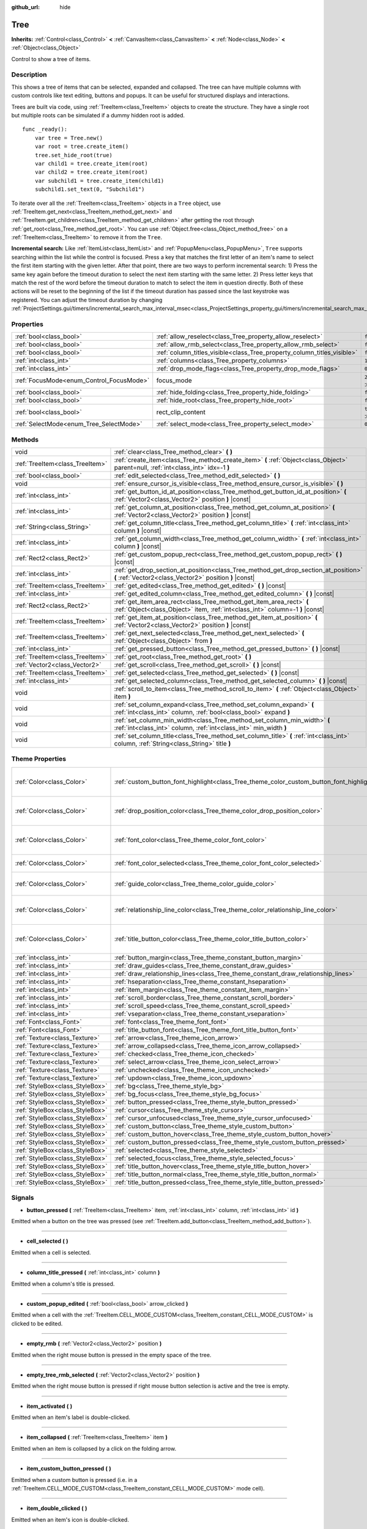:github_url: hide

.. Generated automatically by doc/tools/make_rst.py in Godot's source tree.
.. DO NOT EDIT THIS FILE, but the Tree.xml source instead.
.. The source is found in doc/classes or modules/<name>/doc_classes.

.. _class_Tree:

Tree
====

**Inherits:** :ref:`Control<class_Control>` **<** :ref:`CanvasItem<class_CanvasItem>` **<** :ref:`Node<class_Node>` **<** :ref:`Object<class_Object>`

Control to show a tree of items.

Description
-----------

This shows a tree of items that can be selected, expanded and collapsed. The tree can have multiple columns with custom controls like text editing, buttons and popups. It can be useful for structured displays and interactions.

Trees are built via code, using :ref:`TreeItem<class_TreeItem>` objects to create the structure. They have a single root but multiple roots can be simulated if a dummy hidden root is added.

::

    func _ready():
        var tree = Tree.new()
        var root = tree.create_item()
        tree.set_hide_root(true)
        var child1 = tree.create_item(root)
        var child2 = tree.create_item(root)
        var subchild1 = tree.create_item(child1)
        subchild1.set_text(0, "Subchild1")

To iterate over all the :ref:`TreeItem<class_TreeItem>` objects in a ``Tree`` object, use :ref:`TreeItem.get_next<class_TreeItem_method_get_next>` and :ref:`TreeItem.get_children<class_TreeItem_method_get_children>` after getting the root through :ref:`get_root<class_Tree_method_get_root>`. You can use :ref:`Object.free<class_Object_method_free>` on a :ref:`TreeItem<class_TreeItem>` to remove it from the ``Tree``.

\ **Incremental search:** Like :ref:`ItemList<class_ItemList>` and :ref:`PopupMenu<class_PopupMenu>`, ``Tree`` supports searching within the list while the control is focused. Press a key that matches the first letter of an item's name to select the first item starting with the given letter. After that point, there are two ways to perform incremental search: 1) Press the same key again before the timeout duration to select the next item starting with the same letter. 2) Press letter keys that match the rest of the word before the timeout duration to match to select the item in question directly. Both of these actions will be reset to the beginning of the list if the timeout duration has passed since the last keystroke was registered. You can adjust the timeout duration by changing :ref:`ProjectSettings.gui/timers/incremental_search_max_interval_msec<class_ProjectSettings_property_gui/timers/incremental_search_max_interval_msec>`.

Properties
----------

+------------------------------------------+-------------------------------------------------------------------------+-------------------------------------------------------------------------------+
| :ref:`bool<class_bool>`                  | :ref:`allow_reselect<class_Tree_property_allow_reselect>`               | ``false``                                                                     |
+------------------------------------------+-------------------------------------------------------------------------+-------------------------------------------------------------------------------+
| :ref:`bool<class_bool>`                  | :ref:`allow_rmb_select<class_Tree_property_allow_rmb_select>`           | ``false``                                                                     |
+------------------------------------------+-------------------------------------------------------------------------+-------------------------------------------------------------------------------+
| :ref:`bool<class_bool>`                  | :ref:`column_titles_visible<class_Tree_property_column_titles_visible>` | ``false``                                                                     |
+------------------------------------------+-------------------------------------------------------------------------+-------------------------------------------------------------------------------+
| :ref:`int<class_int>`                    | :ref:`columns<class_Tree_property_columns>`                             | ``1``                                                                         |
+------------------------------------------+-------------------------------------------------------------------------+-------------------------------------------------------------------------------+
| :ref:`int<class_int>`                    | :ref:`drop_mode_flags<class_Tree_property_drop_mode_flags>`             | ``0``                                                                         |
+------------------------------------------+-------------------------------------------------------------------------+-------------------------------------------------------------------------------+
| :ref:`FocusMode<enum_Control_FocusMode>` | focus_mode                                                              | ``2`` (overrides :ref:`Control<class_Control_property_focus_mode>`)           |
+------------------------------------------+-------------------------------------------------------------------------+-------------------------------------------------------------------------------+
| :ref:`bool<class_bool>`                  | :ref:`hide_folding<class_Tree_property_hide_folding>`                   | ``false``                                                                     |
+------------------------------------------+-------------------------------------------------------------------------+-------------------------------------------------------------------------------+
| :ref:`bool<class_bool>`                  | :ref:`hide_root<class_Tree_property_hide_root>`                         | ``false``                                                                     |
+------------------------------------------+-------------------------------------------------------------------------+-------------------------------------------------------------------------------+
| :ref:`bool<class_bool>`                  | rect_clip_content                                                       | ``true`` (overrides :ref:`Control<class_Control_property_rect_clip_content>`) |
+------------------------------------------+-------------------------------------------------------------------------+-------------------------------------------------------------------------------+
| :ref:`SelectMode<enum_Tree_SelectMode>`  | :ref:`select_mode<class_Tree_property_select_mode>`                     | ``0``                                                                         |
+------------------------------------------+-------------------------------------------------------------------------+-------------------------------------------------------------------------------+

Methods
-------

+---------------------------------+-------------------------------------------------------------------------------------------------------------------------------------------------------+
| void                            | :ref:`clear<class_Tree_method_clear>` **(** **)**                                                                                                     |
+---------------------------------+-------------------------------------------------------------------------------------------------------------------------------------------------------+
| :ref:`TreeItem<class_TreeItem>` | :ref:`create_item<class_Tree_method_create_item>` **(** :ref:`Object<class_Object>` parent=null, :ref:`int<class_int>` idx=-1 **)**                   |
+---------------------------------+-------------------------------------------------------------------------------------------------------------------------------------------------------+
| :ref:`bool<class_bool>`         | :ref:`edit_selected<class_Tree_method_edit_selected>` **(** **)**                                                                                     |
+---------------------------------+-------------------------------------------------------------------------------------------------------------------------------------------------------+
| void                            | :ref:`ensure_cursor_is_visible<class_Tree_method_ensure_cursor_is_visible>` **(** **)**                                                               |
+---------------------------------+-------------------------------------------------------------------------------------------------------------------------------------------------------+
| :ref:`int<class_int>`           | :ref:`get_button_id_at_position<class_Tree_method_get_button_id_at_position>` **(** :ref:`Vector2<class_Vector2>` position **)** |const|              |
+---------------------------------+-------------------------------------------------------------------------------------------------------------------------------------------------------+
| :ref:`int<class_int>`           | :ref:`get_column_at_position<class_Tree_method_get_column_at_position>` **(** :ref:`Vector2<class_Vector2>` position **)** |const|                    |
+---------------------------------+-------------------------------------------------------------------------------------------------------------------------------------------------------+
| :ref:`String<class_String>`     | :ref:`get_column_title<class_Tree_method_get_column_title>` **(** :ref:`int<class_int>` column **)** |const|                                          |
+---------------------------------+-------------------------------------------------------------------------------------------------------------------------------------------------------+
| :ref:`int<class_int>`           | :ref:`get_column_width<class_Tree_method_get_column_width>` **(** :ref:`int<class_int>` column **)** |const|                                          |
+---------------------------------+-------------------------------------------------------------------------------------------------------------------------------------------------------+
| :ref:`Rect2<class_Rect2>`       | :ref:`get_custom_popup_rect<class_Tree_method_get_custom_popup_rect>` **(** **)** |const|                                                             |
+---------------------------------+-------------------------------------------------------------------------------------------------------------------------------------------------------+
| :ref:`int<class_int>`           | :ref:`get_drop_section_at_position<class_Tree_method_get_drop_section_at_position>` **(** :ref:`Vector2<class_Vector2>` position **)** |const|        |
+---------------------------------+-------------------------------------------------------------------------------------------------------------------------------------------------------+
| :ref:`TreeItem<class_TreeItem>` | :ref:`get_edited<class_Tree_method_get_edited>` **(** **)** |const|                                                                                   |
+---------------------------------+-------------------------------------------------------------------------------------------------------------------------------------------------------+
| :ref:`int<class_int>`           | :ref:`get_edited_column<class_Tree_method_get_edited_column>` **(** **)** |const|                                                                     |
+---------------------------------+-------------------------------------------------------------------------------------------------------------------------------------------------------+
| :ref:`Rect2<class_Rect2>`       | :ref:`get_item_area_rect<class_Tree_method_get_item_area_rect>` **(** :ref:`Object<class_Object>` item, :ref:`int<class_int>` column=-1 **)** |const| |
+---------------------------------+-------------------------------------------------------------------------------------------------------------------------------------------------------+
| :ref:`TreeItem<class_TreeItem>` | :ref:`get_item_at_position<class_Tree_method_get_item_at_position>` **(** :ref:`Vector2<class_Vector2>` position **)** |const|                        |
+---------------------------------+-------------------------------------------------------------------------------------------------------------------------------------------------------+
| :ref:`TreeItem<class_TreeItem>` | :ref:`get_next_selected<class_Tree_method_get_next_selected>` **(** :ref:`Object<class_Object>` from **)**                                            |
+---------------------------------+-------------------------------------------------------------------------------------------------------------------------------------------------------+
| :ref:`int<class_int>`           | :ref:`get_pressed_button<class_Tree_method_get_pressed_button>` **(** **)** |const|                                                                   |
+---------------------------------+-------------------------------------------------------------------------------------------------------------------------------------------------------+
| :ref:`TreeItem<class_TreeItem>` | :ref:`get_root<class_Tree_method_get_root>` **(** **)**                                                                                               |
+---------------------------------+-------------------------------------------------------------------------------------------------------------------------------------------------------+
| :ref:`Vector2<class_Vector2>`   | :ref:`get_scroll<class_Tree_method_get_scroll>` **(** **)** |const|                                                                                   |
+---------------------------------+-------------------------------------------------------------------------------------------------------------------------------------------------------+
| :ref:`TreeItem<class_TreeItem>` | :ref:`get_selected<class_Tree_method_get_selected>` **(** **)** |const|                                                                               |
+---------------------------------+-------------------------------------------------------------------------------------------------------------------------------------------------------+
| :ref:`int<class_int>`           | :ref:`get_selected_column<class_Tree_method_get_selected_column>` **(** **)** |const|                                                                 |
+---------------------------------+-------------------------------------------------------------------------------------------------------------------------------------------------------+
| void                            | :ref:`scroll_to_item<class_Tree_method_scroll_to_item>` **(** :ref:`Object<class_Object>` item **)**                                                  |
+---------------------------------+-------------------------------------------------------------------------------------------------------------------------------------------------------+
| void                            | :ref:`set_column_expand<class_Tree_method_set_column_expand>` **(** :ref:`int<class_int>` column, :ref:`bool<class_bool>` expand **)**                |
+---------------------------------+-------------------------------------------------------------------------------------------------------------------------------------------------------+
| void                            | :ref:`set_column_min_width<class_Tree_method_set_column_min_width>` **(** :ref:`int<class_int>` column, :ref:`int<class_int>` min_width **)**         |
+---------------------------------+-------------------------------------------------------------------------------------------------------------------------------------------------------+
| void                            | :ref:`set_column_title<class_Tree_method_set_column_title>` **(** :ref:`int<class_int>` column, :ref:`String<class_String>` title **)**               |
+---------------------------------+-------------------------------------------------------------------------------------------------------------------------------------------------------+

Theme Properties
----------------

+---------------------------------+------------------------------------------------------------------------------------------+----------------------------------+
| :ref:`Color<class_Color>`       | :ref:`custom_button_font_highlight<class_Tree_theme_color_custom_button_font_highlight>` | ``Color( 0.94, 0.94, 0.94, 1 )`` |
+---------------------------------+------------------------------------------------------------------------------------------+----------------------------------+
| :ref:`Color<class_Color>`       | :ref:`drop_position_color<class_Tree_theme_color_drop_position_color>`                   | ``Color( 1, 0.3, 0.2, 1 )``      |
+---------------------------------+------------------------------------------------------------------------------------------+----------------------------------+
| :ref:`Color<class_Color>`       | :ref:`font_color<class_Tree_theme_color_font_color>`                                     | ``Color( 0.69, 0.69, 0.69, 1 )`` |
+---------------------------------+------------------------------------------------------------------------------------------+----------------------------------+
| :ref:`Color<class_Color>`       | :ref:`font_color_selected<class_Tree_theme_color_font_color_selected>`                   | ``Color( 1, 1, 1, 1 )``          |
+---------------------------------+------------------------------------------------------------------------------------------+----------------------------------+
| :ref:`Color<class_Color>`       | :ref:`guide_color<class_Tree_theme_color_guide_color>`                                   | ``Color( 0, 0, 0, 0.1 )``        |
+---------------------------------+------------------------------------------------------------------------------------------+----------------------------------+
| :ref:`Color<class_Color>`       | :ref:`relationship_line_color<class_Tree_theme_color_relationship_line_color>`           | ``Color( 0.27, 0.27, 0.27, 1 )`` |
+---------------------------------+------------------------------------------------------------------------------------------+----------------------------------+
| :ref:`Color<class_Color>`       | :ref:`title_button_color<class_Tree_theme_color_title_button_color>`                     | ``Color( 0.88, 0.88, 0.88, 1 )`` |
+---------------------------------+------------------------------------------------------------------------------------------+----------------------------------+
| :ref:`int<class_int>`           | :ref:`button_margin<class_Tree_theme_constant_button_margin>`                            | ``4``                            |
+---------------------------------+------------------------------------------------------------------------------------------+----------------------------------+
| :ref:`int<class_int>`           | :ref:`draw_guides<class_Tree_theme_constant_draw_guides>`                                | ``1``                            |
+---------------------------------+------------------------------------------------------------------------------------------+----------------------------------+
| :ref:`int<class_int>`           | :ref:`draw_relationship_lines<class_Tree_theme_constant_draw_relationship_lines>`        | ``0``                            |
+---------------------------------+------------------------------------------------------------------------------------------+----------------------------------+
| :ref:`int<class_int>`           | :ref:`hseparation<class_Tree_theme_constant_hseparation>`                                | ``4``                            |
+---------------------------------+------------------------------------------------------------------------------------------+----------------------------------+
| :ref:`int<class_int>`           | :ref:`item_margin<class_Tree_theme_constant_item_margin>`                                | ``12``                           |
+---------------------------------+------------------------------------------------------------------------------------------+----------------------------------+
| :ref:`int<class_int>`           | :ref:`scroll_border<class_Tree_theme_constant_scroll_border>`                            | ``4``                            |
+---------------------------------+------------------------------------------------------------------------------------------+----------------------------------+
| :ref:`int<class_int>`           | :ref:`scroll_speed<class_Tree_theme_constant_scroll_speed>`                              | ``12``                           |
+---------------------------------+------------------------------------------------------------------------------------------+----------------------------------+
| :ref:`int<class_int>`           | :ref:`vseparation<class_Tree_theme_constant_vseparation>`                                | ``4``                            |
+---------------------------------+------------------------------------------------------------------------------------------+----------------------------------+
| :ref:`Font<class_Font>`         | :ref:`font<class_Tree_theme_font_font>`                                                  |                                  |
+---------------------------------+------------------------------------------------------------------------------------------+----------------------------------+
| :ref:`Font<class_Font>`         | :ref:`title_button_font<class_Tree_theme_font_title_button_font>`                        |                                  |
+---------------------------------+------------------------------------------------------------------------------------------+----------------------------------+
| :ref:`Texture<class_Texture>`   | :ref:`arrow<class_Tree_theme_icon_arrow>`                                                |                                  |
+---------------------------------+------------------------------------------------------------------------------------------+----------------------------------+
| :ref:`Texture<class_Texture>`   | :ref:`arrow_collapsed<class_Tree_theme_icon_arrow_collapsed>`                            |                                  |
+---------------------------------+------------------------------------------------------------------------------------------+----------------------------------+
| :ref:`Texture<class_Texture>`   | :ref:`checked<class_Tree_theme_icon_checked>`                                            |                                  |
+---------------------------------+------------------------------------------------------------------------------------------+----------------------------------+
| :ref:`Texture<class_Texture>`   | :ref:`select_arrow<class_Tree_theme_icon_select_arrow>`                                  |                                  |
+---------------------------------+------------------------------------------------------------------------------------------+----------------------------------+
| :ref:`Texture<class_Texture>`   | :ref:`unchecked<class_Tree_theme_icon_unchecked>`                                        |                                  |
+---------------------------------+------------------------------------------------------------------------------------------+----------------------------------+
| :ref:`Texture<class_Texture>`   | :ref:`updown<class_Tree_theme_icon_updown>`                                              |                                  |
+---------------------------------+------------------------------------------------------------------------------------------+----------------------------------+
| :ref:`StyleBox<class_StyleBox>` | :ref:`bg<class_Tree_theme_style_bg>`                                                     |                                  |
+---------------------------------+------------------------------------------------------------------------------------------+----------------------------------+
| :ref:`StyleBox<class_StyleBox>` | :ref:`bg_focus<class_Tree_theme_style_bg_focus>`                                         |                                  |
+---------------------------------+------------------------------------------------------------------------------------------+----------------------------------+
| :ref:`StyleBox<class_StyleBox>` | :ref:`button_pressed<class_Tree_theme_style_button_pressed>`                             |                                  |
+---------------------------------+------------------------------------------------------------------------------------------+----------------------------------+
| :ref:`StyleBox<class_StyleBox>` | :ref:`cursor<class_Tree_theme_style_cursor>`                                             |                                  |
+---------------------------------+------------------------------------------------------------------------------------------+----------------------------------+
| :ref:`StyleBox<class_StyleBox>` | :ref:`cursor_unfocused<class_Tree_theme_style_cursor_unfocused>`                         |                                  |
+---------------------------------+------------------------------------------------------------------------------------------+----------------------------------+
| :ref:`StyleBox<class_StyleBox>` | :ref:`custom_button<class_Tree_theme_style_custom_button>`                               |                                  |
+---------------------------------+------------------------------------------------------------------------------------------+----------------------------------+
| :ref:`StyleBox<class_StyleBox>` | :ref:`custom_button_hover<class_Tree_theme_style_custom_button_hover>`                   |                                  |
+---------------------------------+------------------------------------------------------------------------------------------+----------------------------------+
| :ref:`StyleBox<class_StyleBox>` | :ref:`custom_button_pressed<class_Tree_theme_style_custom_button_pressed>`               |                                  |
+---------------------------------+------------------------------------------------------------------------------------------+----------------------------------+
| :ref:`StyleBox<class_StyleBox>` | :ref:`selected<class_Tree_theme_style_selected>`                                         |                                  |
+---------------------------------+------------------------------------------------------------------------------------------+----------------------------------+
| :ref:`StyleBox<class_StyleBox>` | :ref:`selected_focus<class_Tree_theme_style_selected_focus>`                             |                                  |
+---------------------------------+------------------------------------------------------------------------------------------+----------------------------------+
| :ref:`StyleBox<class_StyleBox>` | :ref:`title_button_hover<class_Tree_theme_style_title_button_hover>`                     |                                  |
+---------------------------------+------------------------------------------------------------------------------------------+----------------------------------+
| :ref:`StyleBox<class_StyleBox>` | :ref:`title_button_normal<class_Tree_theme_style_title_button_normal>`                   |                                  |
+---------------------------------+------------------------------------------------------------------------------------------+----------------------------------+
| :ref:`StyleBox<class_StyleBox>` | :ref:`title_button_pressed<class_Tree_theme_style_title_button_pressed>`                 |                                  |
+---------------------------------+------------------------------------------------------------------------------------------+----------------------------------+

Signals
-------

.. _class_Tree_signal_button_pressed:

- **button_pressed** **(** :ref:`TreeItem<class_TreeItem>` item, :ref:`int<class_int>` column, :ref:`int<class_int>` id **)**

Emitted when a button on the tree was pressed (see :ref:`TreeItem.add_button<class_TreeItem_method_add_button>`).

----

.. _class_Tree_signal_cell_selected:

- **cell_selected** **(** **)**

Emitted when a cell is selected.

----

.. _class_Tree_signal_column_title_pressed:

- **column_title_pressed** **(** :ref:`int<class_int>` column **)**

Emitted when a column's title is pressed.

----

.. _class_Tree_signal_custom_popup_edited:

- **custom_popup_edited** **(** :ref:`bool<class_bool>` arrow_clicked **)**

Emitted when a cell with the :ref:`TreeItem.CELL_MODE_CUSTOM<class_TreeItem_constant_CELL_MODE_CUSTOM>` is clicked to be edited.

----

.. _class_Tree_signal_empty_rmb:

- **empty_rmb** **(** :ref:`Vector2<class_Vector2>` position **)**

Emitted when the right mouse button is pressed in the empty space of the tree.

----

.. _class_Tree_signal_empty_tree_rmb_selected:

- **empty_tree_rmb_selected** **(** :ref:`Vector2<class_Vector2>` position **)**

Emitted when the right mouse button is pressed if right mouse button selection is active and the tree is empty.

----

.. _class_Tree_signal_item_activated:

- **item_activated** **(** **)**

Emitted when an item's label is double-clicked.

----

.. _class_Tree_signal_item_collapsed:

- **item_collapsed** **(** :ref:`TreeItem<class_TreeItem>` item **)**

Emitted when an item is collapsed by a click on the folding arrow.

----

.. _class_Tree_signal_item_custom_button_pressed:

- **item_custom_button_pressed** **(** **)**

Emitted when a custom button is pressed (i.e. in a :ref:`TreeItem.CELL_MODE_CUSTOM<class_TreeItem_constant_CELL_MODE_CUSTOM>` mode cell).

----

.. _class_Tree_signal_item_double_clicked:

- **item_double_clicked** **(** **)**

Emitted when an item's icon is double-clicked.

----

.. _class_Tree_signal_item_edited:

- **item_edited** **(** **)**

Emitted when an item is edited.

----

.. _class_Tree_signal_item_rmb_edited:

- **item_rmb_edited** **(** **)**

Emitted when an item is edited using the right mouse button.

----

.. _class_Tree_signal_item_rmb_selected:

- **item_rmb_selected** **(** :ref:`Vector2<class_Vector2>` position **)**

Emitted when an item is selected with the right mouse button.

----

.. _class_Tree_signal_item_selected:

- **item_selected** **(** **)**

Emitted when an item is selected.

----

.. _class_Tree_signal_multi_selected:

- **multi_selected** **(** :ref:`TreeItem<class_TreeItem>` item, :ref:`int<class_int>` column, :ref:`bool<class_bool>` selected **)**

Emitted instead of ``item_selected`` if ``select_mode`` is :ref:`SELECT_MULTI<class_Tree_constant_SELECT_MULTI>`.

----

.. _class_Tree_signal_nothing_selected:

- **nothing_selected** **(** **)**

Emitted when a left mouse button click does not select any item.

Enumerations
------------

.. _enum_Tree_SelectMode:

.. _class_Tree_constant_SELECT_SINGLE:

.. _class_Tree_constant_SELECT_ROW:

.. _class_Tree_constant_SELECT_MULTI:

enum **SelectMode**:

- **SELECT_SINGLE** = **0** --- Allows selection of a single cell at a time. From the perspective of items, only a single item is allowed to be selected. And there is only one column selected in the selected item.

The focus cursor is always hidden in this mode, but it is positioned at the current selection, making the currently selected item the currently focused item.

- **SELECT_ROW** = **1** --- Allows selection of a single row at a time. From the perspective of items, only a single items is allowed to be selected. And all the columns are selected in the selected item.

The focus cursor is always hidden in this mode, but it is positioned at the first column of the current selection, making the currently selected item the currently focused item.

- **SELECT_MULTI** = **2** --- Allows selection of multiple cells at the same time. From the perspective of items, multiple items are allowed to be selected. And there can be multiple columns selected in each selected item.

The focus cursor is visible in this mode, the item or column under the cursor is not necessarily selected.

----

.. _enum_Tree_DropModeFlags:

.. _class_Tree_constant_DROP_MODE_DISABLED:

.. _class_Tree_constant_DROP_MODE_ON_ITEM:

.. _class_Tree_constant_DROP_MODE_INBETWEEN:

enum **DropModeFlags**:

- **DROP_MODE_DISABLED** = **0** --- Disables all drop sections, but still allows to detect the "on item" drop section by :ref:`get_drop_section_at_position<class_Tree_method_get_drop_section_at_position>`.

\ **Note:** This is the default flag, it has no effect when combined with other flags.

- **DROP_MODE_ON_ITEM** = **1** --- Enables the "on item" drop section. This drop section covers the entire item.

When combined with :ref:`DROP_MODE_INBETWEEN<class_Tree_constant_DROP_MODE_INBETWEEN>`, this drop section halves the height and stays centered vertically.

- **DROP_MODE_INBETWEEN** = **2** --- Enables "above item" and "below item" drop sections. The "above item" drop section covers the top half of the item, and the "below item" drop section covers the bottom half.

When combined with :ref:`DROP_MODE_ON_ITEM<class_Tree_constant_DROP_MODE_ON_ITEM>`, these drop sections halves the height and stays on top / bottom accordingly.

Property Descriptions
---------------------

.. _class_Tree_property_allow_reselect:

- :ref:`bool<class_bool>` **allow_reselect**

+-----------+---------------------------+
| *Default* | ``false``                 |
+-----------+---------------------------+
| *Setter*  | set_allow_reselect(value) |
+-----------+---------------------------+
| *Getter*  | get_allow_reselect()      |
+-----------+---------------------------+

If ``true``, the currently selected cell may be selected again.

----

.. _class_Tree_property_allow_rmb_select:

- :ref:`bool<class_bool>` **allow_rmb_select**

+-----------+-----------------------------+
| *Default* | ``false``                   |
+-----------+-----------------------------+
| *Setter*  | set_allow_rmb_select(value) |
+-----------+-----------------------------+
| *Getter*  | get_allow_rmb_select()      |
+-----------+-----------------------------+

If ``true``, a right mouse button click can select items.

----

.. _class_Tree_property_column_titles_visible:

- :ref:`bool<class_bool>` **column_titles_visible**

+-----------+----------------------------------+
| *Default* | ``false``                        |
+-----------+----------------------------------+
| *Setter*  | set_column_titles_visible(value) |
+-----------+----------------------------------+
| *Getter*  | are_column_titles_visible()      |
+-----------+----------------------------------+

If ``true``, column titles are visible.

----

.. _class_Tree_property_columns:

- :ref:`int<class_int>` **columns**

+-----------+--------------------+
| *Default* | ``1``              |
+-----------+--------------------+
| *Setter*  | set_columns(value) |
+-----------+--------------------+
| *Getter*  | get_columns()      |
+-----------+--------------------+

The number of columns.

----

.. _class_Tree_property_drop_mode_flags:

- :ref:`int<class_int>` **drop_mode_flags**

+-----------+----------------------------+
| *Default* | ``0``                      |
+-----------+----------------------------+
| *Setter*  | set_drop_mode_flags(value) |
+-----------+----------------------------+
| *Getter*  | get_drop_mode_flags()      |
+-----------+----------------------------+

The drop mode as an OR combination of flags. See :ref:`DropModeFlags<enum_Tree_DropModeFlags>` constants. Once dropping is done, reverts to :ref:`DROP_MODE_DISABLED<class_Tree_constant_DROP_MODE_DISABLED>`. Setting this during :ref:`Control.can_drop_data<class_Control_method_can_drop_data>` is recommended.

This controls the drop sections, i.e. the decision and drawing of possible drop locations based on the mouse position.

----

.. _class_Tree_property_hide_folding:

- :ref:`bool<class_bool>` **hide_folding**

+-----------+-------------------------+
| *Default* | ``false``               |
+-----------+-------------------------+
| *Setter*  | set_hide_folding(value) |
+-----------+-------------------------+
| *Getter*  | is_folding_hidden()     |
+-----------+-------------------------+

If ``true``, the folding arrow is hidden.

----

.. _class_Tree_property_hide_root:

- :ref:`bool<class_bool>` **hide_root**

+-----------+----------------------+
| *Default* | ``false``            |
+-----------+----------------------+
| *Setter*  | set_hide_root(value) |
+-----------+----------------------+
| *Getter*  | is_root_hidden()     |
+-----------+----------------------+

If ``true``, the tree's root is hidden.

----

.. _class_Tree_property_select_mode:

- :ref:`SelectMode<enum_Tree_SelectMode>` **select_mode**

+-----------+------------------------+
| *Default* | ``0``                  |
+-----------+------------------------+
| *Setter*  | set_select_mode(value) |
+-----------+------------------------+
| *Getter*  | get_select_mode()      |
+-----------+------------------------+

Allows single or multiple selection. See the :ref:`SelectMode<enum_Tree_SelectMode>` constants.

Method Descriptions
-------------------

.. _class_Tree_method_clear:

- void **clear** **(** **)**

Clears the tree. This removes all items.

----

.. _class_Tree_method_create_item:

- :ref:`TreeItem<class_TreeItem>` **create_item** **(** :ref:`Object<class_Object>` parent=null, :ref:`int<class_int>` idx=-1 **)**

Creates an item in the tree and adds it as a child of ``parent``, which can be either a valid :ref:`TreeItem<class_TreeItem>` or ``null``.

If ``parent`` is ``null``, the root item will be the parent, or the new item will be the root itself if the tree is empty.

The new item will be the ``idx``\ th child of parent, or it will be the last child if there are not enough siblings.

----

.. _class_Tree_method_edit_selected:

- :ref:`bool<class_bool>` **edit_selected** **(** **)**

Edits the selected tree item as if it was clicked. The item must be set editable with :ref:`TreeItem.set_editable<class_TreeItem_method_set_editable>`. Returns ``true`` if the item could be edited. Fails if no item is selected.

----

.. _class_Tree_method_ensure_cursor_is_visible:

- void **ensure_cursor_is_visible** **(** **)**

Makes the currently focused cell visible.

This will scroll the tree if necessary. In :ref:`SELECT_ROW<class_Tree_constant_SELECT_ROW>` mode, this will not do horizontal scrolling, as all the cells in the selected row is focused logically.

\ **Note:** Despite the name of this method, the focus cursor itself is only visible in :ref:`SELECT_MULTI<class_Tree_constant_SELECT_MULTI>` mode.

----

.. _class_Tree_method_get_button_id_at_position:

- :ref:`int<class_int>` **get_button_id_at_position** **(** :ref:`Vector2<class_Vector2>` position **)** |const|

Returns the button id at ``position``, or -1 if no button is there.

----

.. _class_Tree_method_get_column_at_position:

- :ref:`int<class_int>` **get_column_at_position** **(** :ref:`Vector2<class_Vector2>` position **)** |const|

Returns the column index at ``position``, or -1 if no item is there.

----

.. _class_Tree_method_get_column_title:

- :ref:`String<class_String>` **get_column_title** **(** :ref:`int<class_int>` column **)** |const|

Returns the column's title.

----

.. _class_Tree_method_get_column_width:

- :ref:`int<class_int>` **get_column_width** **(** :ref:`int<class_int>` column **)** |const|

Returns the column's width in pixels.

----

.. _class_Tree_method_get_custom_popup_rect:

- :ref:`Rect2<class_Rect2>` **get_custom_popup_rect** **(** **)** |const|

Returns the rectangle for custom popups. Helper to create custom cell controls that display a popup. See :ref:`TreeItem.set_cell_mode<class_TreeItem_method_set_cell_mode>`.

----

.. _class_Tree_method_get_drop_section_at_position:

- :ref:`int<class_int>` **get_drop_section_at_position** **(** :ref:`Vector2<class_Vector2>` position **)** |const|

Returns the drop section at ``position``, or -100 if no item is there.

Values -1, 0, or 1 will be returned for the "above item", "on item", and "below item" drop sections, respectively. See :ref:`DropModeFlags<enum_Tree_DropModeFlags>` for a description of each drop section.

To get the item which the returned drop section is relative to, use :ref:`get_item_at_position<class_Tree_method_get_item_at_position>`.

----

.. _class_Tree_method_get_edited:

- :ref:`TreeItem<class_TreeItem>` **get_edited** **(** **)** |const|

Returns the currently edited item. Can be used with :ref:`item_edited<class_Tree_signal_item_edited>` to get the item that was modified.

::

    func _ready():
        $Tree.connect("item_edited", self, "on_Tree_item_edited")
    
    func on_Tree_item_edited():
        print($Tree.get_edited()) # This item just got edited (e.g. checked).

----

.. _class_Tree_method_get_edited_column:

- :ref:`int<class_int>` **get_edited_column** **(** **)** |const|

Returns the column for the currently edited item.

----

.. _class_Tree_method_get_item_area_rect:

- :ref:`Rect2<class_Rect2>` **get_item_area_rect** **(** :ref:`Object<class_Object>` item, :ref:`int<class_int>` column=-1 **)** |const|

Returns the rectangle area for the specified :ref:`TreeItem<class_TreeItem>`. If ``column`` is specified, only get the position and size of that column, otherwise get the rectangle containing all columns.

----

.. _class_Tree_method_get_item_at_position:

- :ref:`TreeItem<class_TreeItem>` **get_item_at_position** **(** :ref:`Vector2<class_Vector2>` position **)** |const|

Returns the tree item at the specified position (relative to the tree origin position).

----

.. _class_Tree_method_get_next_selected:

- :ref:`TreeItem<class_TreeItem>` **get_next_selected** **(** :ref:`Object<class_Object>` from **)**

Returns the next selected :ref:`TreeItem<class_TreeItem>` after the given one, or ``null`` if the end is reached.

If ``from`` is ``null``, this returns the first selected item.

----

.. _class_Tree_method_get_pressed_button:

- :ref:`int<class_int>` **get_pressed_button** **(** **)** |const|

Returns the last pressed button's index.

----

.. _class_Tree_method_get_root:

- :ref:`TreeItem<class_TreeItem>` **get_root** **(** **)**

Returns the tree's root item, or ``null`` if the tree is empty.

----

.. _class_Tree_method_get_scroll:

- :ref:`Vector2<class_Vector2>` **get_scroll** **(** **)** |const|

Returns the current scrolling position.

----

.. _class_Tree_method_get_selected:

- :ref:`TreeItem<class_TreeItem>` **get_selected** **(** **)** |const|

Returns the currently focused item, or ``null`` if no item is focused.

In :ref:`SELECT_ROW<class_Tree_constant_SELECT_ROW>` and :ref:`SELECT_SINGLE<class_Tree_constant_SELECT_SINGLE>` modes, the focused item is same as the selected item. In :ref:`SELECT_MULTI<class_Tree_constant_SELECT_MULTI>` mode, the focused item is the item under the focus cursor, not necessarily selected.

To get the currently selected item(s), use :ref:`get_next_selected<class_Tree_method_get_next_selected>`.

----

.. _class_Tree_method_get_selected_column:

- :ref:`int<class_int>` **get_selected_column** **(** **)** |const|

Returns the currently focused column, or -1 if no column is focused.

In :ref:`SELECT_SINGLE<class_Tree_constant_SELECT_SINGLE>` mode, the focused column is the selected column. In :ref:`SELECT_ROW<class_Tree_constant_SELECT_ROW>` mode, the focused column is always 0 if any item is selected. In :ref:`SELECT_MULTI<class_Tree_constant_SELECT_MULTI>` mode, the focused column is the column under the focus cursor, and there are not necessarily any column selected.

To tell whether a column of an item is selected, use :ref:`TreeItem.is_selected<class_TreeItem_method_is_selected>`.

----

.. _class_Tree_method_scroll_to_item:

- void **scroll_to_item** **(** :ref:`Object<class_Object>` item **)**

Causes the ``Tree`` to jump to the specified :ref:`TreeItem<class_TreeItem>`.

----

.. _class_Tree_method_set_column_expand:

- void **set_column_expand** **(** :ref:`int<class_int>` column, :ref:`bool<class_bool>` expand **)**

If ``true``, the column will have the "Expand" flag of :ref:`Control<class_Control>`. Columns that have the "Expand" flag will use their "min_width" in a similar fashion to :ref:`Control.size_flags_stretch_ratio<class_Control_property_size_flags_stretch_ratio>`.

----

.. _class_Tree_method_set_column_min_width:

- void **set_column_min_width** **(** :ref:`int<class_int>` column, :ref:`int<class_int>` min_width **)**

Sets the minimum width of a column. Columns that have the "Expand" flag will use their "min_width" in a similar fashion to :ref:`Control.size_flags_stretch_ratio<class_Control_property_size_flags_stretch_ratio>`.

----

.. _class_Tree_method_set_column_title:

- void **set_column_title** **(** :ref:`int<class_int>` column, :ref:`String<class_String>` title **)**

Sets the title of a column.

Theme Property Descriptions
---------------------------

.. _class_Tree_theme_color_custom_button_font_highlight:

- :ref:`Color<class_Color>` **custom_button_font_highlight**

+-----------+----------------------------------+
| *Default* | ``Color( 0.94, 0.94, 0.94, 1 )`` |
+-----------+----------------------------------+

Text :ref:`Color<class_Color>` for a :ref:`TreeItem.CELL_MODE_CUSTOM<class_TreeItem_constant_CELL_MODE_CUSTOM>` mode cell when it's hovered.

----

.. _class_Tree_theme_color_drop_position_color:

- :ref:`Color<class_Color>` **drop_position_color**

+-----------+-----------------------------+
| *Default* | ``Color( 1, 0.3, 0.2, 1 )`` |
+-----------+-----------------------------+

:ref:`Color<class_Color>` used to draw possible drop locations. See :ref:`DropModeFlags<enum_Tree_DropModeFlags>` constants for further description of drop locations.

----

.. _class_Tree_theme_color_font_color:

- :ref:`Color<class_Color>` **font_color**

+-----------+----------------------------------+
| *Default* | ``Color( 0.69, 0.69, 0.69, 1 )`` |
+-----------+----------------------------------+

Default text :ref:`Color<class_Color>` of the item.

----

.. _class_Tree_theme_color_font_color_selected:

- :ref:`Color<class_Color>` **font_color_selected**

+-----------+-------------------------+
| *Default* | ``Color( 1, 1, 1, 1 )`` |
+-----------+-------------------------+

Text :ref:`Color<class_Color>` used when the item is selected.

----

.. _class_Tree_theme_color_guide_color:

- :ref:`Color<class_Color>` **guide_color**

+-----------+---------------------------+
| *Default* | ``Color( 0, 0, 0, 0.1 )`` |
+-----------+---------------------------+

:ref:`Color<class_Color>` of the guideline.

----

.. _class_Tree_theme_color_relationship_line_color:

- :ref:`Color<class_Color>` **relationship_line_color**

+-----------+----------------------------------+
| *Default* | ``Color( 0.27, 0.27, 0.27, 1 )`` |
+-----------+----------------------------------+

:ref:`Color<class_Color>` of the relationship lines.

----

.. _class_Tree_theme_color_title_button_color:

- :ref:`Color<class_Color>` **title_button_color**

+-----------+----------------------------------+
| *Default* | ``Color( 0.88, 0.88, 0.88, 1 )`` |
+-----------+----------------------------------+

Default text :ref:`Color<class_Color>` of the title button.

----

.. _class_Tree_theme_constant_button_margin:

- :ref:`int<class_int>` **button_margin**

+-----------+-------+
| *Default* | ``4`` |
+-----------+-------+

The horizontal space between each button in a cell.

----

.. _class_Tree_theme_constant_draw_guides:

- :ref:`int<class_int>` **draw_guides**

+-----------+-------+
| *Default* | ``1`` |
+-----------+-------+

Draws the guidelines if not zero, this acts as a boolean. The guideline is a horizontal line drawn at the bottom of each item.

----

.. _class_Tree_theme_constant_draw_relationship_lines:

- :ref:`int<class_int>` **draw_relationship_lines**

+-----------+-------+
| *Default* | ``0`` |
+-----------+-------+

Draws the relationship lines if not zero, this acts as a boolean. Relationship lines are drawn at the start of child items to show hierarchy.

----

.. _class_Tree_theme_constant_hseparation:

- :ref:`int<class_int>` **hseparation**

+-----------+-------+
| *Default* | ``4`` |
+-----------+-------+

The horizontal space between item cells. This is also used as the margin at the start of an item when folding is disabled.

----

.. _class_Tree_theme_constant_item_margin:

- :ref:`int<class_int>` **item_margin**

+-----------+--------+
| *Default* | ``12`` |
+-----------+--------+

The horizontal margin at the start of an item. This is used when folding is enabled for the item.

----

.. _class_Tree_theme_constant_scroll_border:

- :ref:`int<class_int>` **scroll_border**

+-----------+-------+
| *Default* | ``4`` |
+-----------+-------+

The maximum distance between the mouse cursor and the control's border to trigger border scrolling when dragging.

----

.. _class_Tree_theme_constant_scroll_speed:

- :ref:`int<class_int>` **scroll_speed**

+-----------+--------+
| *Default* | ``12`` |
+-----------+--------+

The speed of border scrolling.

----

.. _class_Tree_theme_constant_vseparation:

- :ref:`int<class_int>` **vseparation**

+-----------+-------+
| *Default* | ``4`` |
+-----------+-------+

The vertical padding inside each item, i.e. the distance between the item's content and top/bottom border.

----

.. _class_Tree_theme_font_font:

- :ref:`Font<class_Font>` **font**

:ref:`Font<class_Font>` of the item's text.

----

.. _class_Tree_theme_font_title_button_font:

- :ref:`Font<class_Font>` **title_button_font**

:ref:`Font<class_Font>` of the title button's text.

----

.. _class_Tree_theme_icon_arrow:

- :ref:`Texture<class_Texture>` **arrow**

The arrow icon used when a foldable item is not collapsed.

----

.. _class_Tree_theme_icon_arrow_collapsed:

- :ref:`Texture<class_Texture>` **arrow_collapsed**

The arrow icon used when a foldable item is collapsed.

----

.. _class_Tree_theme_icon_checked:

- :ref:`Texture<class_Texture>` **checked**

The check icon to display when the :ref:`TreeItem.CELL_MODE_CHECK<class_TreeItem_constant_CELL_MODE_CHECK>` mode cell is checked.

----

.. _class_Tree_theme_icon_select_arrow:

- :ref:`Texture<class_Texture>` **select_arrow**

The arrow icon to display for the :ref:`TreeItem.CELL_MODE_RANGE<class_TreeItem_constant_CELL_MODE_RANGE>` mode cell.

----

.. _class_Tree_theme_icon_unchecked:

- :ref:`Texture<class_Texture>` **unchecked**

The check icon to display when the :ref:`TreeItem.CELL_MODE_CHECK<class_TreeItem_constant_CELL_MODE_CHECK>` mode cell is unchecked.

----

.. _class_Tree_theme_icon_updown:

- :ref:`Texture<class_Texture>` **updown**

The updown arrow icon to display for the :ref:`TreeItem.CELL_MODE_RANGE<class_TreeItem_constant_CELL_MODE_RANGE>` mode cell.

----

.. _class_Tree_theme_style_bg:

- :ref:`StyleBox<class_StyleBox>` **bg**

Default :ref:`StyleBox<class_StyleBox>` for the ``Tree``, i.e. used when the control is not being focused.

----

.. _class_Tree_theme_style_bg_focus:

- :ref:`StyleBox<class_StyleBox>` **bg_focus**

:ref:`StyleBox<class_StyleBox>` used when the ``Tree`` is being focused.

----

.. _class_Tree_theme_style_button_pressed:

- :ref:`StyleBox<class_StyleBox>` **button_pressed**

:ref:`StyleBox<class_StyleBox>` used when a button in the tree is pressed.

----

.. _class_Tree_theme_style_cursor:

- :ref:`StyleBox<class_StyleBox>` **cursor**

:ref:`StyleBox<class_StyleBox>` used for the cursor, when the ``Tree`` is being focused.

----

.. _class_Tree_theme_style_cursor_unfocused:

- :ref:`StyleBox<class_StyleBox>` **cursor_unfocused**

:ref:`StyleBox<class_StyleBox>` used for the cursor, when the ``Tree`` is not being focused.

----

.. _class_Tree_theme_style_custom_button:

- :ref:`StyleBox<class_StyleBox>` **custom_button**

Default :ref:`StyleBox<class_StyleBox>` for a :ref:`TreeItem.CELL_MODE_CUSTOM<class_TreeItem_constant_CELL_MODE_CUSTOM>` mode cell.

----

.. _class_Tree_theme_style_custom_button_hover:

- :ref:`StyleBox<class_StyleBox>` **custom_button_hover**

:ref:`StyleBox<class_StyleBox>` for a :ref:`TreeItem.CELL_MODE_CUSTOM<class_TreeItem_constant_CELL_MODE_CUSTOM>` mode cell when it's hovered.

----

.. _class_Tree_theme_style_custom_button_pressed:

- :ref:`StyleBox<class_StyleBox>` **custom_button_pressed**

:ref:`StyleBox<class_StyleBox>` for a :ref:`TreeItem.CELL_MODE_CUSTOM<class_TreeItem_constant_CELL_MODE_CUSTOM>` mode cell when it's pressed.

----

.. _class_Tree_theme_style_selected:

- :ref:`StyleBox<class_StyleBox>` **selected**

:ref:`StyleBox<class_StyleBox>` for the selected items, used when the ``Tree`` is not being focused.

----

.. _class_Tree_theme_style_selected_focus:

- :ref:`StyleBox<class_StyleBox>` **selected_focus**

:ref:`StyleBox<class_StyleBox>` for the selected items, used when the ``Tree`` is being focused.

----

.. _class_Tree_theme_style_title_button_hover:

- :ref:`StyleBox<class_StyleBox>` **title_button_hover**

:ref:`StyleBox<class_StyleBox>` used when the title button is being hovered.

----

.. _class_Tree_theme_style_title_button_normal:

- :ref:`StyleBox<class_StyleBox>` **title_button_normal**

Default :ref:`StyleBox<class_StyleBox>` for the title button.

----

.. _class_Tree_theme_style_title_button_pressed:

- :ref:`StyleBox<class_StyleBox>` **title_button_pressed**

:ref:`StyleBox<class_StyleBox>` used when the title button is being pressed.

.. |virtual| replace:: :abbr:`virtual (This method should typically be overridden by the user to have any effect.)`
.. |const| replace:: :abbr:`const (This method has no side effects. It doesn't modify any of the instance's member variables.)`
.. |vararg| replace:: :abbr:`vararg (This method accepts any number of arguments after the ones described here.)`
